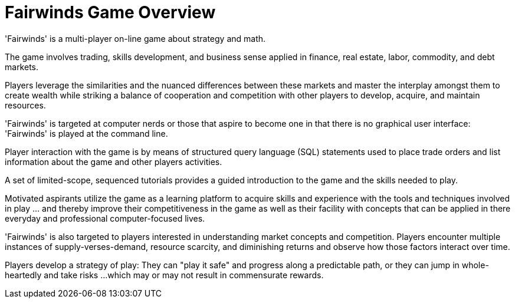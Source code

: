 = Fairwinds Game Overview

'Fairwinds' is a multi-player on-line game about strategy and math.

The game involves trading, skills development, and business sense
applied in finance, real estate, labor, commodity, and debt markets.

Players leverage the similarities and the nuanced differences between
these markets and master the interplay amongst them to create 
wealth while striking a balance of cooperation and competition
with other players to develop, acquire, and maintain resources.

'Fairwinds' is targeted at computer nerds or those that 
aspire to become one in that there is no graphical user interface: 
'Fairwinds' is played at the command line.

Player interaction with the game is by means of structured query language
(SQL) statements used to place trade orders and list information
about the game and other players activities.

A set of limited-scope, sequenced tutorials provides a guided introduction 
to the game and the skills needed to play. 

Motivated aspirants utilize the 
game as a learning platform to acquire skills and experience with the
tools and techniques involved in play ... and thereby improve their
competitiveness in the game as well as their facility with concepts that can
be applied in there everyday and professional computer-focused lives.

'Fairwinds' is also targeted to players interested in understanding 
market concepts and competition. Players encounter multiple instances 
of supply-verses-demand, resource scarcity, and diminishing returns and 
observe how those factors interact over time. 

Players develop a strategy of play: They can "play it safe" and progress along
a predictable path, or they can jump in whole-heartedly and take risks ... 
which may or may not result in commensurate rewards. 


